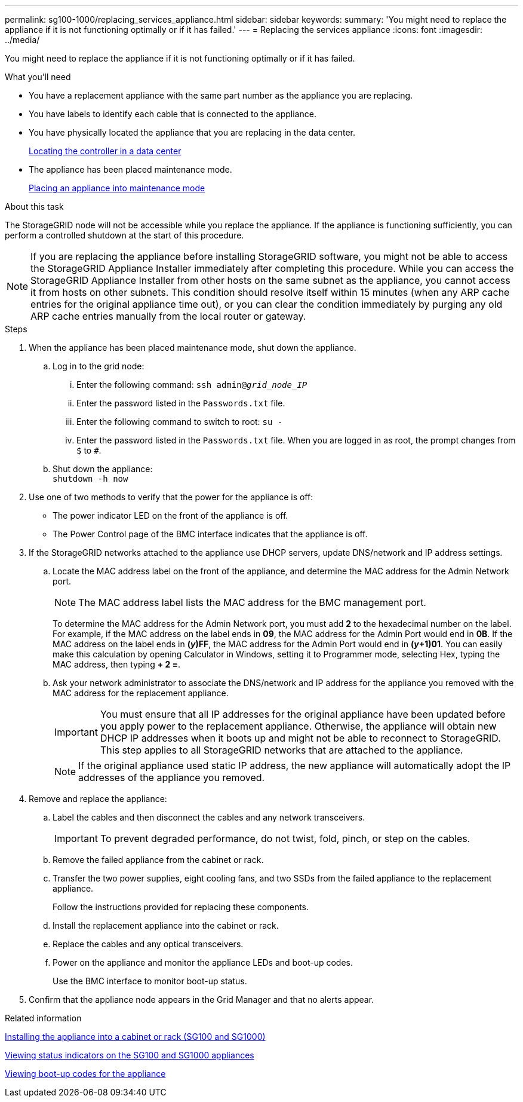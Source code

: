 ---
permalink: sg100-1000/replacing_services_appliance.html
sidebar: sidebar
keywords: 
summary: 'You might need to replace the appliance if it is not functioning optimally or if it has failed.'
---
= Replacing the services appliance
:icons: font
:imagesdir: ../media/

[.lead]
You might need to replace the appliance if it is not functioning optimally or if it has failed.

.What you'll need

* You have a replacement appliance with the same part number as the appliance you are replacing.
* You have labels to identify each cable that is connected to the appliance.
* You have physically located the appliance that you are replacing in the data center.
+
xref:locating_controller_in_data_center.adoc[Locating the controller in a data center]

* The appliance has been placed maintenance mode.
+
xref:placing_appliance_into_maintenance_mode.adoc[Placing an appliance into maintenance mode]

.About this task

The StorageGRID node will not be accessible while you replace the appliance. If the appliance is functioning sufficiently, you can perform a controlled shutdown at the start of this procedure.

NOTE: If you are replacing the appliance before installing StorageGRID software, you might not be able to access the StorageGRID Appliance Installer immediately after completing this procedure. While you can access the StorageGRID Appliance Installer from other hosts on the same subnet as the appliance, you cannot access it from hosts on other subnets. This condition should resolve itself within 15 minutes (when any ARP cache entries for the original appliance time out), or you can clear the condition immediately by purging any old ARP cache entries manually from the local router or gateway.

.Steps

. When the appliance has been placed maintenance mode, shut down the appliance.
 .. Log in to the grid node:
  ... Enter the following command: `ssh admin@_grid_node_IP_`
  ... Enter the password listed in the `Passwords.txt` file.
  ... Enter the following command to switch to root: `su -`
  ... Enter the password listed in the `Passwords.txt` file.
When you are logged in as root, the prompt changes from `$` to `#`.
 .. Shut down the appliance: +
`shutdown -h now`
. Use one of two methods to verify that the power for the appliance is off:
 ** The power indicator LED on the front of the appliance is off.
 ** The Power Control page of the BMC interface indicates that the appliance is off.
. If the StorageGRID networks attached to the appliance use DHCP servers, update DNS/network and IP address settings.
 .. Locate the MAC address label on the front of the appliance, and determine the MAC address for the Admin Network port.
+
NOTE: The MAC address label lists the MAC address for the BMC management port.
+
To determine the MAC address for the Admin Network port, you must add *2* to the hexadecimal number on the label. For example, if the MAC address on the label ends in *09*, the MAC address for the Admin Port would end in *0B*. If the MAC address on the label ends in *(_y_)FF*, the MAC address for the Admin Port would end in *(_y_+1)01*. You can easily make this calculation by opening Calculator in Windows, setting it to Programmer mode, selecting Hex, typing the MAC address, then typing *+ 2 =*.

 .. Ask your network administrator to associate the DNS/network and IP address for the appliance you removed with the MAC address for the replacement appliance.
+
IMPORTANT: You must ensure that all IP addresses for the original appliance have been updated before you apply power to the replacement appliance. Otherwise, the appliance will obtain new DHCP IP addresses when it boots up and might not be able to reconnect to StorageGRID. This step applies to all StorageGRID networks that are attached to the appliance.
+
NOTE: If the original appliance used static IP address, the new appliance will automatically adopt the IP addresses of the appliance you removed.
. Remove and replace the appliance:
 .. Label the cables and then disconnect the cables and any network transceivers.
+
IMPORTANT: To prevent degraded performance, do not twist, fold, pinch, or step on the cables.

 .. Remove the failed appliance from the cabinet or rack.
 .. Transfer the two power supplies, eight cooling fans, and two SSDs from the failed appliance to the replacement appliance.
+
Follow the instructions provided for replacing these components.

 .. Install the replacement appliance into the cabinet or rack.
 .. Replace the cables and any optical transceivers.
 .. Power on the appliance and monitor the appliance LEDs and boot-up codes.
+
Use the BMC interface to monitor boot-up status.
. Confirm that the appliance node appears in the Grid Manager and that no alerts appear.

.Related information

xref:installing_appliance_in_cabinet_or_rack_sg100_and_sg1000.adoc[Installing the appliance into a cabinet or rack (SG100 and SG1000)]

xref:viewing_status_indicators_on_sg100_and_sg1000_appliances.adoc[Viewing status indicators on the SG100 and SG1000 appliances]

xref:viewing_boot_up_codes_for_appliance_sg100_and_sg1000.adoc[Viewing boot-up codes for the appliance]
